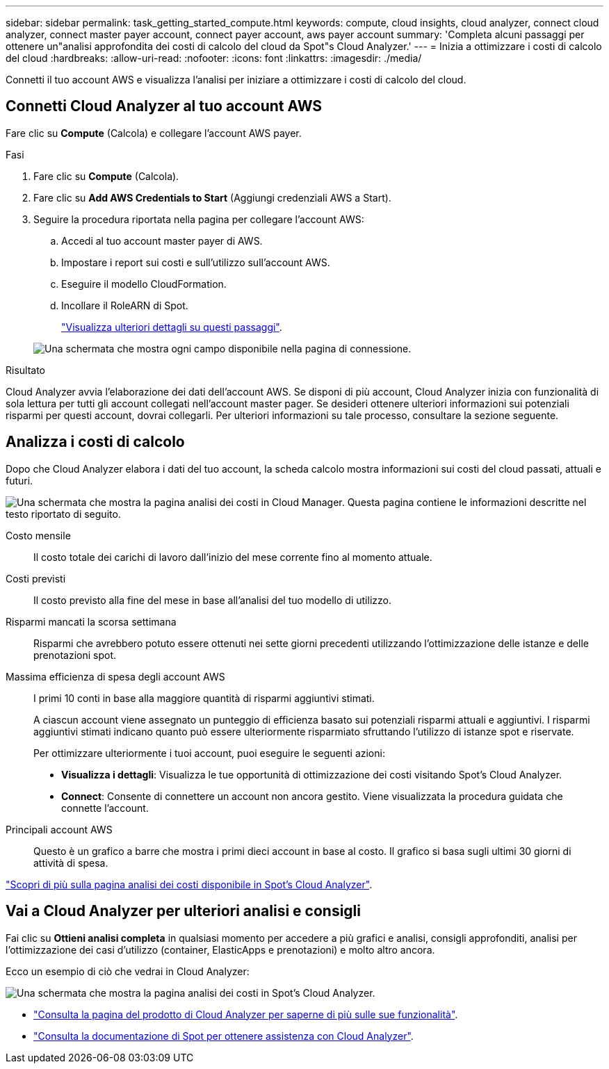 ---
sidebar: sidebar 
permalink: task_getting_started_compute.html 
keywords: compute, cloud insights, cloud analyzer, connect cloud analyzer, connect master payer account, connect payer account, aws payer account 
summary: 'Completa alcuni passaggi per ottenere un"analisi approfondita dei costi di calcolo del cloud da Spot"s Cloud Analyzer.' 
---
= Inizia a ottimizzare i costi di calcolo del cloud
:hardbreaks:
:allow-uri-read: 
:nofooter: 
:icons: font
:linkattrs: 
:imagesdir: ./media/


[role="lead"]
Connetti il tuo account AWS e visualizza l'analisi per iniziare a ottimizzare i costi di calcolo del cloud.



== Connetti Cloud Analyzer al tuo account AWS

Fare clic su *Compute* (Calcola) e collegare l'account AWS payer.

.Fasi
. Fare clic su *Compute* (Calcola).
. Fare clic su *Add AWS Credentials to Start* (Aggiungi credenziali AWS a Start).
. Seguire la procedura riportata nella pagina per collegare l'account AWS:
+
.. Accedi al tuo account master payer di AWS.
.. Impostare i report sui costi e sull'utilizzo sull'account AWS.
.. Eseguire il modello CloudFormation.
.. Incollare il RoleARN di Spot.
+
https://help.spot.io/cloud-analyzer/connect-your-aws-account-2/["Visualizza ulteriori dettagli su questi passaggi"^].

+
image:screenshot_compute_add_account.gif["Una schermata che mostra ogni campo disponibile nella pagina di connessione."]





.Risultato
Cloud Analyzer avvia l'elaborazione dei dati dell'account AWS. Se disponi di più account, Cloud Analyzer inizia con funzionalità di sola lettura per tutti gli account collegati nell'account master pager. Se desideri ottenere ulteriori informazioni sui potenziali risparmi per questi account, dovrai collegarli. Per ulteriori informazioni su tale processo, consultare la sezione seguente.



== Analizza i costi di calcolo

Dopo che Cloud Analyzer elabora i dati del tuo account, la scheda calcolo mostra informazioni sui costi del cloud passati, attuali e futuri.

image:screenshot_compute_dashboard.gif["Una schermata che mostra la pagina analisi dei costi in Cloud Manager. Questa pagina contiene le informazioni descritte nel testo riportato di seguito."]

Costo mensile:: Il costo totale dei carichi di lavoro dall'inizio del mese corrente fino al momento attuale.
Costi previsti:: Il costo previsto alla fine del mese in base all'analisi del tuo modello di utilizzo.
Risparmi mancati la scorsa settimana:: Risparmi che avrebbero potuto essere ottenuti nei sette giorni precedenti utilizzando l'ottimizzazione delle istanze e delle prenotazioni spot.
Massima efficienza di spesa degli account AWS:: I primi 10 conti in base alla maggiore quantità di risparmi aggiuntivi stimati.
+
--
A ciascun account viene assegnato un punteggio di efficienza basato sui potenziali risparmi attuali e aggiuntivi. I risparmi aggiuntivi stimati indicano quanto può essere ulteriormente risparmiato sfruttando l'utilizzo di istanze spot e riservate.

Per ottimizzare ulteriormente i tuoi account, puoi eseguire le seguenti azioni:

* *Visualizza i dettagli*: Visualizza le tue opportunità di ottimizzazione dei costi visitando Spot's Cloud Analyzer.
* *Connect*: Consente di connettere un account non ancora gestito. Viene visualizzata la procedura guidata che connette l'account.


--
Principali account AWS:: Questo è un grafico a barre che mostra i primi dieci account in base al costo. Il grafico si basa sugli ultimi 30 giorni di attività di spesa.


https://help.spot.io/cloud-analyzer/cost-analysis/["Scopri di più sulla pagina analisi dei costi disponibile in Spot's Cloud Analyzer"^].



== Vai a Cloud Analyzer per ulteriori analisi e consigli

Fai clic su *Ottieni analisi completa* in qualsiasi momento per accedere a più grafici e analisi, consigli approfonditi, analisi per l'ottimizzazione dei casi d'utilizzo (container, ElasticApps e prenotazioni) e molto altro ancora.

Ecco un esempio di ciò che vedrai in Cloud Analyzer:

image:screenshot_compute_dashboard_spot.gif["Una schermata che mostra la pagina analisi dei costi in Spot's Cloud Analyzer."]

* https://spot.io/products/cloud-analyzer/["Consulta la pagina del prodotto di Cloud Analyzer per saperne di più sulle sue funzionalità"^].
* https://help.spot.io/cloud-analyzer/["Consulta la documentazione di Spot per ottenere assistenza con Cloud Analyzer"^].

